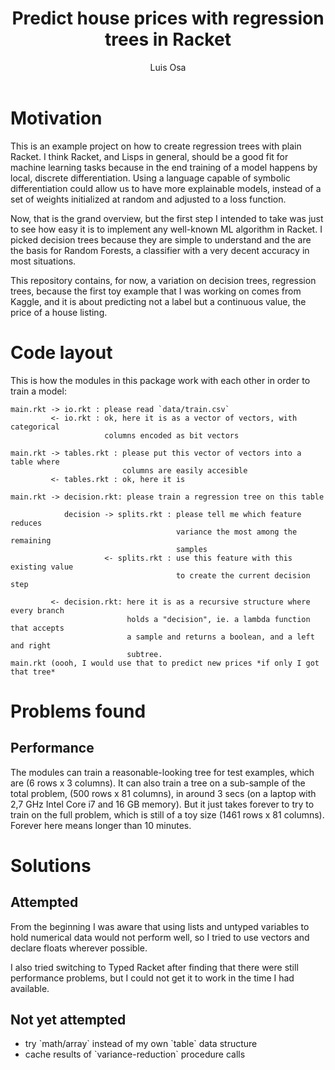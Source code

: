 #+TITLE: Predict house prices with regression trees in Racket
#+AUTHOR: Luis Osa

* Motivation
  This is an example project on how to create regression trees with plain
  Racket. I think Racket, and Lisps in general, should be a good fit for machine
  learning tasks because in the end training of a model happens by local,
  discrete differentiation. Using a language capable of symbolic differentiation
  could allow us to have more explainable models, instead of a set of weights
  initialized at random and adjusted to a loss function.
  
Now, that is the grand overview, but the first step I intended to take was just
to see how easy it is to implement any well-known ML algorithm in Racket. I
picked decision trees because they are simple to understand and the are the
basis for Random Forests, a classifier with a very decent accuracy in most
situations.

This repository contains, for now, a variation on decision trees, regression
trees, because the first toy example that I was working on comes from Kaggle,
and it is about predicting not a label but a continuous value, the price of a
house listing.

* Code layout
  
This is how the modules in this package work with each other in order to train a
model:

#+begin_src
main.rkt -> io.rkt : please read `data/train.csv`
         <- io.rkt : ok, here it is as a vector of vectors, with categorical
                     columns encoded as bit vectors
                     
main.rkt -> tables.rkt : please put this vector of vectors into a table where
                         columns are easily accesible
         <- tables.rkt : ok, here it is
         
main.rkt -> decision.rkt: please train a regression tree on this table

            decision -> splits.rkt : please tell me which feature reduces
                                     variance the most among the remaining
                                     samples
                     <- splits.rkt : use this feature with this existing value
                                     to create the current decision step
                                     
         <- decision.rkt: here it is as a recursive structure where every branch
                          holds a "decision", ie. a lambda function that accepts
                          a sample and returns a boolean, and a left and right
                          subtree.
main.rkt (oooh, I would use that to predict new prices *if only I got that tree*
#+end_src

* Problems found
** Performance
   The modules can train a reasonable-looking tree for test examples, which are
   (6 rows x 3 columns). It can also train a tree on a sub-sample of the total
   problem, (500 rows x 81 columns), in around 3 secs (on a laptop with 2,7 GHz
   Intel Core i7 and 16 GB memory). But it just takes forever to try to train on
   the full problem, which is still of a toy size (1461 rows x 81 columns).
   Forever here means longer than 10 minutes.

* Solutions
** Attempted
From the beginning I was aware that using lists and untyped variables to hold
numerical data would not perform well, so I tried to use vectors and declare
floats wherever possible.

I also tried switching to Typed Racket after finding that there were still
performance problems, but I could not get it to work in the time I had
available.
** Not yet attempted
- try `math/array` instead of my own `table` data structure
- cache results of `variance-reduction` procedure calls
